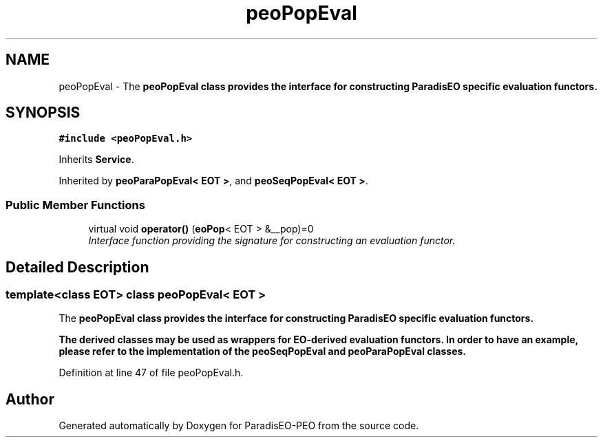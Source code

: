 .TH "peoPopEval" 3 "4 Oct 2007" "Version 0.1" "ParadisEO-PEO" \" -*- nroff -*-
.ad l
.nh
.SH NAME
peoPopEval \- The \fB\fBpeoPopEval\fP\fP class provides the interface for constructing ParadisEO specific evaluation functors.  

.PP
.SH SYNOPSIS
.br
.PP
\fC#include <peoPopEval.h>\fP
.PP
Inherits \fBService\fP.
.PP
Inherited by \fBpeoParaPopEval< EOT >\fP, and \fBpeoSeqPopEval< EOT >\fP.
.PP
.SS "Public Member Functions"

.in +1c
.ti -1c
.RI "virtual void \fBoperator()\fP (\fBeoPop\fP< EOT > &__pop)=0"
.br
.RI "\fIInterface function providing the signature for constructing an evaluation functor. \fP"
.in -1c
.SH "Detailed Description"
.PP 

.SS "template<class EOT> class peoPopEval< EOT >"
The \fB\fBpeoPopEval\fP\fP class provides the interface for constructing ParadisEO specific evaluation functors. 

The derived classes may be used as wrappers for \fB\fBEO\fP\fP-derived evaluation functors. In order to have an example, please refer to the implementation of the \fB\fBpeoSeqPopEval\fP\fP and \fB\fBpeoParaPopEval\fP\fP classes. 
.PP
Definition at line 47 of file peoPopEval.h.

.SH "Author"
.PP 
Generated automatically by Doxygen for ParadisEO-PEO from the source code.
